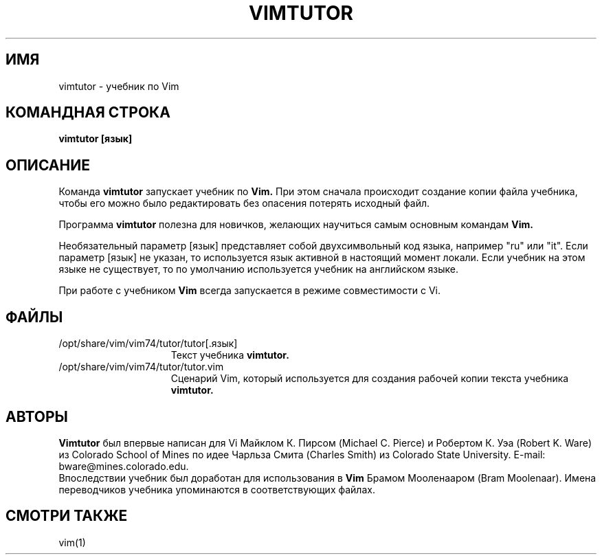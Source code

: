.TH VIMTUTOR 1 "2001 April 2"
.SH ИМЯ
vimtutor \- учебник по Vim
.SH КОМАНДНАЯ СТРОКА
.br
.B vimtutor [язык]
.SH ОПИСАНИЕ
Команда
.B vimtutor
запускает учебник по
.B Vim.
При этом сначала происходит создание копии файла учебника, 
чтобы его можно было редактировать без опасения потерять исходный файл.
.PP
Программа
.B vimtutor
полезна для новичков, желающих научиться самым основным командам
.B Vim.
.PP
Необязательный параметр [язык] представляет собой двухсимвольный код языка,
например "ru" или "it".
Если параметр [язык] не указан, то используется язык активной в настоящий 
момент локали. Если учебник на этом языке не существует, то по умолчанию 
используется учебник на английском языке.
.PP
При работе с учебником
.B Vim
всегда запускается в режиме совместимости с Vi.
.SH ФАЙЛЫ
.TP 15
/opt/share/vim/vim74/tutor/tutor[.язык]
Текст учебника
.B vimtutor.
.TP 15
/opt/share/vim/vim74/tutor/tutor.vim
Сценарий Vim, который используется для создания рабочей
копии текста учебника
.B vimtutor.
.SH АВТОРЫ
.B Vimtutor
был впервые написан для Vi Майклом К. Пирсом (Michael C. Pierce) и
Робертом К. Уэа (Robert K. Ware) из Colorado School of Mines по
идее Чарльза Смита (Charles Smith) из Colorado State University.
E-mail: bware@mines.colorado.edu.
.br
Впоследствии учебник был доработан для использования в 
.B Vim
Брамом Мооленааром (Bram Moolenaar).
Имена переводчиков учебника упоминаются в соответствующих файлах.
.SH СМОТРИ ТАКЖЕ
vim(1)
